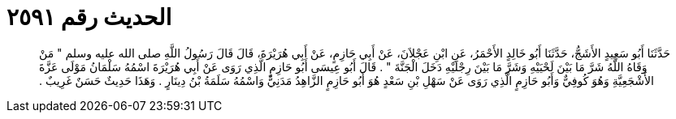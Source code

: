 
= الحديث رقم ٢٥٩١

[quote.hadith]
حَدَّثَنَا أَبُو سَعِيدٍ الأَشَجُّ، حَدَّثَنَا أَبُو خَالِدٍ الأَحْمَرُ، عَنِ ابْنِ عَجْلاَنَ، عَنْ أَبِي حَازِمٍ، عَنْ أَبِي هُرَيْرَةَ، قَالَ قَالَ رَسُولُ اللَّهِ صلى الله عليه وسلم ‏"‏ مَنْ وَقَاهُ اللَّهُ شَرَّ مَا بَيْنَ لَحْيَيْهِ وَشَرَّ مَا بَيْنَ رِجْلَيْهِ دَخَلَ الْجَنَّةَ ‏"‏ ‏.‏ قَالَ أَبُو عِيسَى أَبُو حَازِمٍ الَّذِي رَوَى عَنْ أَبِي هُرَيْرَةَ اسْمُهُ سَلْمَانُ مَوْلَى عَزَّةَ الأَشْجَعِيَّةِ وَهُوَ كُوفِيٌّ وَأَبُو حَازِمٍ الَّذِي رَوَى عَنْ سَهْلِ بْنِ سَعْدٍ هُوَ أَبُو حَازِمٍ الزَّاهِدُ مَدَنِيٌّ وَاسْمُهُ سَلَمَةُ بْنُ دِينَارٍ ‏.‏ وَهَذَا حَدِيثٌ حَسَنٌ غَرِيبٌ ‏.‏